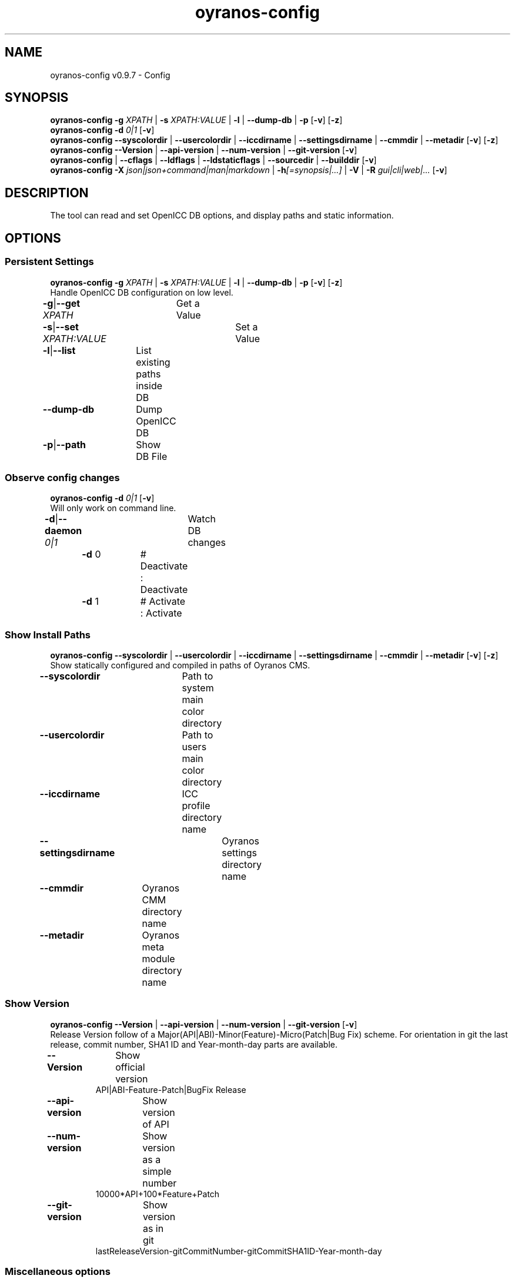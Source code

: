.TH "oyranos-config" 1 "September 23, 2020" "User Commands"
.SH NAME
oyranos-config v0.9.7 \- Config
.SH SYNOPSIS
\fBoyranos-config\fR \fB\-g\fR \fIXPATH\fR | \fB\-s\fR \fIXPATH:VALUE\fR | \fB\-l\fR | \fB\-\-dump-db\fR | \fB\-p\fR [\fB\-v\fR] [\fB\-z\fR]
.br
\fBoyranos-config\fR \fB\-d\fR \fI0|1\fR [\fB\-v\fR]
.br
\fBoyranos-config\fR \fB\-\-syscolordir\fR | \fB\-\-usercolordir\fR | \fB\-\-iccdirname\fR | \fB\-\-settingsdirname\fR | \fB\-\-cmmdir\fR | \fB\-\-metadir\fR [\fB\-v\fR] [\fB\-z\fR]
.br
\fBoyranos-config\fR \fB\-\-Version\fR | \fB\-\-api-version\fR | \fB\-\-num-version\fR | \fB\-\-git-version\fR [\fB\-v\fR]
.br
\fBoyranos-config\fR | \fB\-\-cflags\fR | \fB\-\-ldflags\fR | \fB\-\-ldstaticflags\fR | \fB\-\-sourcedir\fR | \fB\-\-builddir\fR [\fB\-v\fR]
.br
\fBoyranos-config\fR \fB\-X\fR \fIjson|json+command|man|markdown\fR | \fB\-h\fR\fI[=synopsis|...]\fR | \fB\-V\fR | \fB\-R\fR \fIgui|cli|web|...\fR [\fB\-v\fR]
.SH DESCRIPTION
The tool can read and set OpenICC DB options, and display paths and static information.
.SH OPTIONS
.SS
Persistent Settings
\fBoyranos-config\fR \fB\-g\fR \fIXPATH\fR | \fB\-s\fR \fIXPATH:VALUE\fR | \fB\-l\fR | \fB\-\-dump-db\fR | \fB\-p\fR [\fB\-v\fR] [\fB\-z\fR]
.br
Handle OpenICC DB configuration on low level.
.br
.sp
.br
\fB\-g\fR|\fB\-\-get\fR \fIXPATH\fR	Get a Value
.br
\fB\-s\fR|\fB\-\-set\fR \fIXPATH:VALUE\fR	Set a Value
.br
\fB\-l\fR|\fB\-\-list\fR	List existing paths inside DB
.br
\fB\-\-dump-db\fR	Dump OpenICC DB
.br
\fB\-p\fR|\fB\-\-path\fR	Show DB File
.br
.SS
Observe config changes
\fBoyranos-config\fR \fB\-d\fR \fI0|1\fR [\fB\-v\fR]
.br
Will only work on command line.
.br
.sp
.br
\fB\-d\fR|\fB\-\-daemon\fR \fI0|1\fR	Watch DB changes
.br
	\fB\-d\fR 0		# Deactivate : Deactivate
.br
	\fB\-d\fR 1		# Activate : Activate
.br
.SS
Show Install Paths
\fBoyranos-config\fR \fB\-\-syscolordir\fR | \fB\-\-usercolordir\fR | \fB\-\-iccdirname\fR | \fB\-\-settingsdirname\fR | \fB\-\-cmmdir\fR | \fB\-\-metadir\fR [\fB\-v\fR] [\fB\-z\fR]
.br
Show statically configured and compiled in paths of Oyranos CMS.
.br
.sp
.br
\fB\-\-syscolordir\fR	Path to system main color directory
.br
\fB\-\-usercolordir\fR	Path to users main color directory
.br
\fB\-\-iccdirname\fR	ICC profile directory name
.br
\fB\-\-settingsdirname\fR	Oyranos settings directory name
.br
\fB\-\-cmmdir\fR	Oyranos CMM directory name
.br
\fB\-\-metadir\fR	Oyranos meta module directory name
.br
.SS
Show Version
\fBoyranos-config\fR \fB\-\-Version\fR | \fB\-\-api-version\fR | \fB\-\-num-version\fR | \fB\-\-git-version\fR [\fB\-v\fR]
.br
Release Version follow of a Major(API|ABI)-Minor(Feature)-Micro(Patch|Bug Fix) scheme. For orientation in git the last release, commit number, SHA1 ID and Year-month-day parts are available.
.br
.sp
.br
\fB\-\-Version\fR	Show official version
.RS
API|ABI-Feature-Patch|BugFix Release
.RE
\fB\-\-api-version\fR	Show version of API
.br
\fB\-\-num-version\fR	Show version as a simple number
.RS
10000*API+100*Feature+Patch
.RE
\fB\-\-git-version\fR	Show version as in git
.RS
lastReleaseVersion-gitCommitNumber-gitCommitSHA1ID-Year-month-day
.RE
.SS
Miscellaneous options
\fBoyranos-config\fR | \fB\-\-cflags\fR | \fB\-\-ldflags\fR | \fB\-\-ldstaticflags\fR | \fB\-\-sourcedir\fR | \fB\-\-builddir\fR [\fB\-v\fR]
.br
These strings can be used to compile programs.
.br
.sp
.br
|	Project Name
.br
\fB\-\-cflags\fR	compiler flags
.br
\fB\-\-ldflags\fR	dynamic link flags
.br
\fB\-\-ldstaticflags\fR	static linking flags
.br
\fB\-\-sourcedir\fR	Oyranos local source directory name
.br
\fB\-\-builddir\fR	Oyranos local build directory name
.br
.SH GENERAL OPTIONS
.SS
General options
\fBoyranos-config\fR \fB\-X\fR \fIjson|json+command|man|markdown\fR | \fB\-h\fR\fI[=synopsis|...]\fR | \fB\-V\fR | \fB\-R\fR \fIgui|cli|web|...\fR [\fB\-v\fR]
.br
\fB\-h\fR|\fB\-\-help\fR\fI[=synopsis|...]\fR	Print help text
.RS
Show usage information and hints for the tool.
.RE
	\fB\-h\fR -		# Full Help : Print help for all groups
.br
	\fB\-h\fR synopsis		# Synopsis : List groups - Show all groups including syntax
.br
\fB\-X\fR|\fB\-\-export\fR \fIjson|json+command|man|markdown\fR	Export formated text
.RS
Get UI converted into text formats
.RE
	\fB\-X\fR man		# Man : Unix Man page - Get a unix man page
.br
	\fB\-X\fR markdown		# Markdown : Formated text - Get formated text
.br
	\fB\-X\fR json		# Json : GUI - Get a Oyjl Json UI declaration
.br
	\fB\-X\fR json+command		# Json + Command : GUI + Command - Get Oyjl Json UI declaration incuding command
.br
	\fB\-X\fR export		# Export : All available data - Get UI data for developers
.br
\fB\-R\fR|\fB\-\-render\fR \fIgui|cli|web|...\fR	Select Renderer
.RS
Select and possibly configure Renderer. -R="gui" will just launch a graphical UI. -R="web:port=port_number:https_key=TLS_private_key_filename:https_cert=TLS_CA_certificate_filename:css=layout_filename.css" will launch a local Web Server, which listens on local port.
.RE
	\fB\-R\fR gui		# Gui : Show UI - Display a interactive graphical User Interface.
.br
	\fB\-R\fR cli		# Cli : Show UI - Print on Command Line Interface.
.br
	\fB\-R\fR web		# Web : Start Web Server - Start a local Web Service to connect a Webbrowser with. Supported subargs are: port for port number, https_key and https_cert for passing in encryption filenames, security=readonly|interactive|lazy with "readonly" showing a static page, "interactive" showing GUI elements and "lazy" executing the tool. The "css=layout.css" lets you style your output by CSS.
.br
	\fB\-R\fR -
.br
\fB\-V\fR|\fB\-\-version\fR	Version
.br
\fB\-z\fR|\fB\-\-system-wide\fR	System wide DB setting
.br
\fB\-v\fR|\fB\-\-verbose\fR	upovídaný výstup
.br
.SH ENVIRONMENT VARIABLES
.TP
OY_DEBUG
.br
set the Oyranos debug level.
.br
Alternatively the -v option can be used.
.br
Valid integer range is from 1-20.
.TP
OY_MODULE_PATH
.br
route Oyranos to additional directories containing modules.
.SH EXAMPLES
.TP
Show a settings value
.br
oyranos-config -g org/freedesktop/openicc/behaviour/effect_switch
.TP
Change a setting
.br
oyranos-config -s org/freedesktop/openicc/behaviour/effect_switch:1
.TP
Show all settings with values
.br
oyranos-config -l -v
.TP
Watch events
.br
oyranos-config -d 1 -v > log-file.txt
.TP
Compile a simple programm
.br
cc `oyranos-config --cflags` myFile.c `oyranos-config --ldflags` -o myProg
.TP
Show system wide visible profiles from the Oyranos installation path
.br
ls `oyranos-config --syscolordir --iccdirname`
.SH SEE AS WELL
.TP
oyranos-policy(1) oyranos-config-synnefo(1) oyranos(3)
.br
.TP
http://www.oyranos.org
.br
.SH AUTHOR
Kai-Uwe Behrmann http://www.oyranos.org
.SH COPYRIGHT
© 2005-2021 Kai-Uwe Behrmann and others
.br
Licence: newBSD http://www.oyranos.org
.SH BUGS
https://www.gitlab.com/oyranos/oyranos/issues 

